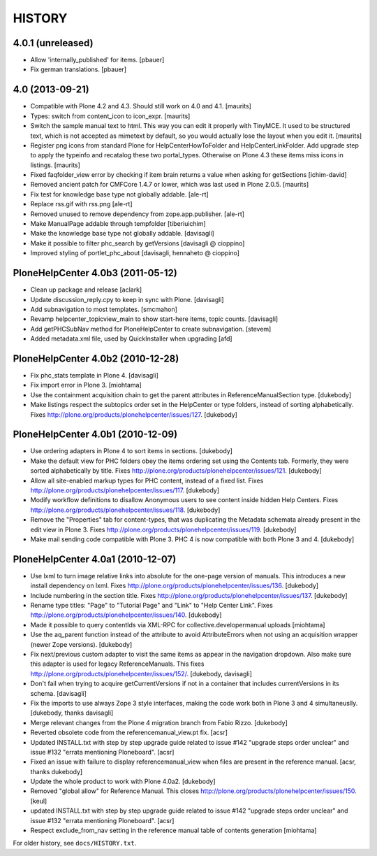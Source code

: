 HISTORY
=======

4.0.1 (unreleased)
------------------

- Allow 'internally_published' for items.
  [pbauer]

- Fix german translations.
  [pbauer]


4.0 (2013-09-21)
----------------

- Compatible with Plone 4.2 and 4.3.  Should still work on 4.0 and
  4.1.
  [maurits]

- Types: switch from content_icon to icon_expr.
  [maurits]

- Switch the sample manual text to html.  This way you can edit it
  properly with TinyMCE.  It used to be structured text, which is
  not accepted as mimetext by default, so you would actually lose
  the layout when you edit it.
  [maurits]

- Register png icons from standard Plone for HelpCenterHowToFolder
  and HelpCenterLinkFolder.  Add upgrade step to apply the
  typeinfo and recatalog these two portal_types.  Otherwise on
  Plone 4.3 these items miss icons in listings.
  [maurits]

- Fixed faqfolder_view error by checking if item brain returns a value
  when asking for getSections
  [ichim-david]

- Removed ancient patch for CMFCore 1.4.7 or lower, which was last
  used in Plone 2.0.5.
  [maurits]

- Fix test for knowledge base type not globally addable.
  [ale-rt]

- Replace rss.gif with rss.png
  [ale-rt]

- Removed unused to remove dependency from zope.app.publisher.
  [ale-rt]

- Make ManualPage addable through tempfolder
  [tiberiuichim]

- Make the knowledge base type not globally addable.
  [davisagli]

- Make it possible to filter phc_search by getVersions
  [davisagli @ cioppino]

- Improved styling of portlet_phc_about
  [davisagli, hennaheto @ cioppino]


PloneHelpCenter 4.0b3 (2011-05-12)
----------------------------------

- Clean up package and release
  [aclark]

- Update discussion_reply.cpy to keep in sync with Plone.
  [davisagli]

- Add subnavigation to most templates.
  [smcmahon]

- Revamp helpcenter_topicview_main to show start-here items,
  topic counts.
  [davisagli]

- Add getPHCSubNav method for PloneHelpCenter to create subnavigation.
  [stevem]

- Added metadata.xml file, used by QuickInstaller when upgrading
  [afd]


PloneHelpCenter 4.0b2 (2010-12-28)
----------------------------------

- Fix phc_stats template in Plone 4.
  [davisagli]

- Fix import error in Plone 3.
  [miohtama]

- Use the containment acquisition chain to get the parent
  attributes in ReferenceManualSection type.
  [dukebody]

- Make listings respect the subtopics order set in the HelpCenter
  or type folders, instead of sorting alphabetically.
  Fixes http://plone.org/products/plonehelpcenter/issues/127.
  [dukebody]


PloneHelpCenter 4.0b1 (2010-12-09)
----------------------------------

- Use ordering adapters in Plone 4 to sort items in sections.
  [dukebody]

- Make the default view for PHC folders obey the items ordering
  set using the Contents tab. Formerly, they were sorted
  alphabetically by title.
  Fixes http://plone.org/products/plonehelpcenter/issues/121.
  [dukebody]

- Allow all site-enabled markup types for PHC content, instead of
  a fixed list.
  Fixes http://plone.org/products/plonehelpcenter/issues/117.
  [dukebody]

- Modify workflow definitions to disallow Anonymous users to see
  content inside hidden Help Centers.
  Fixes http://plone.org/products/plonehelpcenter/issues/118.
  [dukebody]

- Remove the "Properties" tab for content-types, that was
  duplicating the Metadata schemata already present in the edit
  view in Plone 3.
  Fixes http://plone.org/products/plonehelpcenter/issues/119.
  [dukebody]

- Make mail sending code compatible with Plone 3. PHC 4 is now
  compatible with both Plone 3 and 4.
  [dukebody]


PloneHelpCenter 4.0a1 (2010-12-07)
----------------------------------

- Use lxml to turn image relative links into absolute for the
  one-page version of manuals. This introduces a new install
  dependency on lxml.
  Fixes http://plone.org/products/plonehelpcenter/issues/136.
  [dukebody]

- Include numbering in the section title.
  Fixes http://plone.org/products/plonehelpcenter/issues/137.
  [dukebody]

- Rename type titles: "Page" to "Tutorial Page" and "Link" to
  "Help Center Link".
  Fixes http://plone.org/products/plonehelpcenter/issues/140.
  [dukebody]

- Made it possible to query contentIds via XML-RPC for
  collective.developermanual uploads [miohtama]

- Use the aq_parent function instead of the attribute to avoid
  AttributeErrors when not using an acquisition wrapper (newer
  Zope versions).
  [dukebody]

- Fix next/previous custom adapter to visit the same items as appear in
  the navigation dropdown. Also make sure this adapter is used for legacy
  ReferenceManuals. This fixes
  http://plone.org/products/plonehelpcenter/issues/152/.
  [dukebody, davisagli]

- Don't fail when trying to acquire getCurrentVersions if not in
  a container that includes currentVersions in its schema. [davisagli]

- Fix the imports to use always Zope 3 style interfaces, making
  the code work both in Plone 3 and 4 simultaneuslly.
  [dukebody, thanks davisagli]

- Merge relevant changes from the Plone 4 migration branch from
  Fabio Rizzo. [dukebody]

- Reverted obsolete code from the referencemanual_view.pt fix. [acsr]

- Updated INSTALL.txt with step by step upgrade guide related to
  issue #142 "upgrade steps order unclear" and issue #132 "errata
  mentioning Ploneboard". [acsr]

- Fixed an issue with failure to display referencemanual_view when
  files are present in the reference manual. [acsr, thanks dukebody]

- Update the whole product to work with Plone 4.0a2. [dukebody]

- Removed "global allow" for Reference Manual. This closes
  http://plone.org/products/plonehelpcenter/issues/150.
  [keul]

- updated INSTALL.txt with step by step upgrade guide related to
  issue #142 "upgrade steps order unclear" and issue #132 "errata
  mentioning Ploneboard". [acsr]

- Respect exclude_from_nav setting in the reference manual
  table of contents generation [miohtama]

For older history, see ``docs/HISTORY.txt``.
